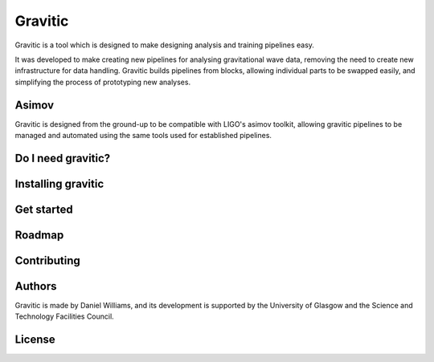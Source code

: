 Gravitic
========

Gravitic is a tool which is designed to make designing analysis and training pipelines easy.

It was developed to make creating new pipelines for analysing gravitational wave data, removing the need to create new infrastructure for data handling.
Gravitic builds pipelines from blocks, allowing individual parts to be swapped easily, and simplifying the process of prototyping new analyses.

Asimov
------

Gravitic is designed from the ground-up to be compatible with LIGO's asimov toolkit, allowing gravitic pipelines to be managed and automated using the same tools used for established pipelines.

Do I need gravitic?
-------------------

Installing gravitic
-------------------

Get started
-----------

Roadmap
-------

Contributing
------------

Authors
-------

Gravitic is made by Daniel Williams, and its development is supported by the University of Glasgow and the Science and Technology Facilities Council.

License
-------
